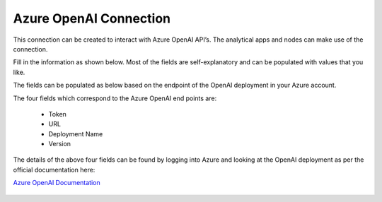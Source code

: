 Azure OpenAI Connection
===============
This connection can be created to interact with Azure OpenAI API’s. The analytical apps and nodes can make use of the connection.

Fill in the information as shown below. Most of the fields are self-explanatory and can be populated with values that you like.

The fields can be populated as below based on the endpoint of the OpenAI deployment in your Azure account. 

The four fields which correspond to the Azure OpenAI end points are:

  * Token
  * URL
  * Deployment Name
  * Version

The details of the above four fields can be found by logging into Azure and looking at the OpenAI deployment as per the official documentation here: 

`Azure OpenAI Documentation <https://learn.microsoft.com/en-us/azure/ai-services/openai/reference#completions>`_

  .. figure:: ../../../_assets/installation/connection/gen-ai/azure-1.png
     :alt: connection
     :width: 40%    

  .. figure:: ../../../_assets/installation/connection/gen-ai/azure-2.png
     :alt: connection
     :width: 40%    
